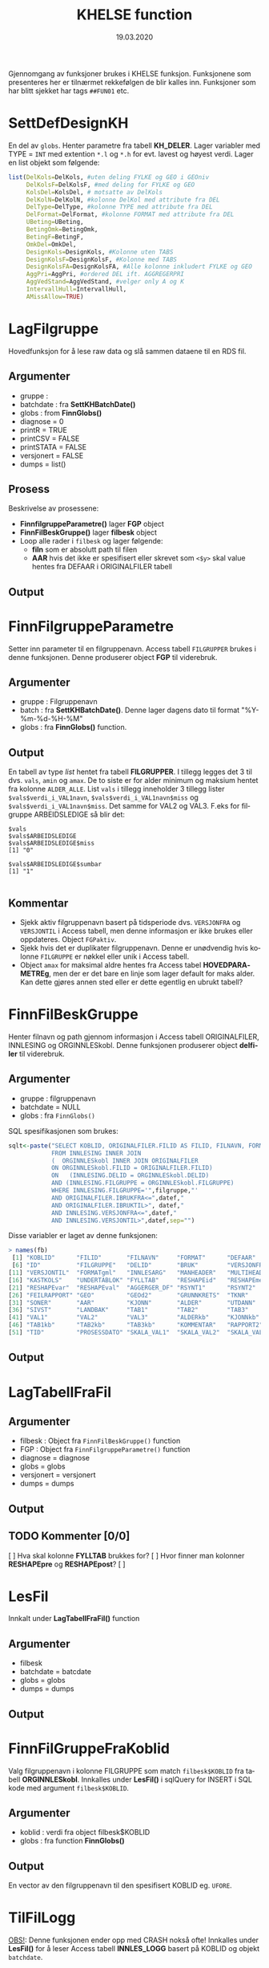 #+title: KHELSE function
#+date: 19.03.2020

#+options: ^:nil
#+OPTIONS: html-postamble:nil
#+LANGUAGE: no


#+HTML_HEAD: <link rel="stylesheet" type="text/css" href="https://fniessen.github.io/org-html-themes/styles/readtheorg/css/htmlize.css"/>
#+HTML_HEAD: <link rel="stylesheet" type="text/css" href="https://fniessen.github.io/org-html-themes/styles/readtheorg/css/readtheorg.css"/>

#+HTML_HEAD: <script src="https://ajax.googleapis.com/ajax/libs/jquery/2.1.3/jquery.min.js"></script>
#+HTML_HEAD: <script src="https://maxcdn.bootstrapcdn.com/bootstrap/3.3.4/js/bootstrap.min.js"></script>
#+HTML_HEAD: <script type="text/javascript" src="https://fniessen.github.io/org-html-themes/styles/lib/js/jquery.stickytableheaders.min.js"></script>
#+HTML_HEAD: <script type="text/javascript" src="https://fniessen.github.io/org-html-themes/styles/readtheorg/js/readtheorg.js"></script>


Gjennomgang av funksjoner brukes i KHELSE funksjon. Funksjonene som presenteres her er tilnærmet
rekkefølgen de blir kalles inn. Funksjoner som har blitt sjekket har tags =##FUN01= etc.
* SettDefDesignKH
  En del av =globs=. Henter parametre fra tabell *KH_DELER*. Lager variabler med TYPE = ~INT~ med
  extention =*.l= og =*.h= for evt. lavest og høyest verdi. Lager en list objekt som følgende:

#+BEGIN_SRC R
  list(DelKols=DelKols, #uten deling FYLKE og GEO i GEOniv
       DelKolsF=DelKolsF, #med deling for FYLKE og GEO
       KolsDel=KolsDel, # motsatte av DelKols
       DelKolN=DelKolN, #kolonne DelKol med attribute fra DEL
       DelType=DelType, #kolonne TYPE med attribute fra DEL
       DelFormat=DelFormat, #kolonne FORMAT med attribute fra DEL
       UBeting=UBeting,
       BetingOmk=BetingOmk,
       BetingF=BetingF,
       OmkDel=OmkDel,
       DesignKols=DesignKols, #Kolonne uten TABS
       DesignKolsF=DesignKolsF, #Kolonne med TABS
       DesignKolsFA=DesignKolsFA, #Alle kolonne inkludert FYLKE og GEO
       AggPri=AggPri, #ordered DEL ift. AGGREGERPRI
       AggVedStand=AggVedStand, #velger only A og K
       IntervallHull=IntervallHull,
       AMissAllow=TRUE)
  #+END_SRC



* LagFilgruppe
Hovedfunksjon for å lese raw data og slå sammen dataene til en RDS fil.
** Argumenter
- gruppe :
- batchdate : fra *SettKHBatchDate()*
- globs : from *FinnGlobs()*
- diagnose = 0
- printR = TRUE
- printCSV = FALSE
- printSTATA = FALSE
- versjonert = FALSE
- dumps = list()
** Prosess
Beskrivelse av prosessene:
- *FinnfilgruppeParametre()* lager *FGP* object
- *FinnFilBeskGruppe()* lager *filbesk* object
- Loop alle rader i =filbesk= og lager følgende:
  + *filn* som er absolutt path til filen
  + *AAR* hvis det ikke er spesifisert eller skrevet som =<$y>= skal value hentes fra DEFAAR i ORIGINALFILER tabell
** Output

* FinnFilgruppeParametre
Setter inn parameter til en filgruppenavn. Access tabell =FILGRUPPER= brukes i denne funksjonen.
Denne produserer object *FGP* til viderebruk.
** Argumenter
- gruppe : Filgruppenavn
- batch  : fra *SettKHBatchDate()*. Denne lager dagens dato til format "%Y-%m-%d-%H-%M"
- globs  : fra *FinnGlobs()* function.
** Output
En tabell av type /list/ hentet fra tabell *FILGRUPPER*. I tillegg legges det 3 til dvs. =vals=,
=amin= og =amax=. De to siste er for alder minimum og maksium hentet fra kolonne =ALDER_ALLE=. List
=vals= i tillegg inneholder 3 tillegg lister ~$vals$verdi_i_VAL1navn~, ~$vals$verdi_i_VAL1navn$miss~ og
~$vals$verdi_i_VAL1navn$miss~. Det samme for VAL2 og VAL3. F.eks for filgruppe ARBEIDSLEDIGE så blir det:
#+begin_example
  $vals
  $vals$ARBEIDSLEDIGE
  $vals$ARBEIDSLEDIGE$miss
  [1] "0"

  $vals$ARBEIDSLEDIGE$sumbar
  [1] "1"

#+end_example
** Kommentar
- Sjekk aktiv filgruppenavn basert på tidsperiode dvs. =VERSJONFRA= og =VERSJONTIL= i Access tabell,
  men denne informasjon er ikke brukes eller oppdateres. Object =FGPaktiv=.
- Sjekk hvis det er duplikater filgruppenavn. Denne er unødvendig hvis kolonne =FILGRUPPE= er nøkkel
  eller unik i Access tabell.
- Object =amax= for maksimal aldre hentes fra Access tabel *HOVEDPARAMETREg*, men der er det bare en
  linje som lager default for maks alder. Kan dette gjøres annen sted eller er dette egentlig en ubrukt tabell?
* FinnFilBeskGruppe
Henter filnavn og path gjennom informasjon i Access tabell ORIGINALFILER, INNLESING og
ORGINNLESkobl. Denne funksjonen produserer object *delfiler* til viderebruk.
** Argumenter
- gruppe : filgruppenavn
- batchdate = NULL
- globs : fra =FinnGlobs()=

SQL spesifikasjonen som brukes:

 #+begin_src R
     sqlt<-paste("SELECT KOBLID, ORIGINALFILER.FILID AS FILID, FILNAVN, FORMAT, DEFAAR, INNLESING.*
                 FROM INNLESING INNER JOIN
                 (  ORGINNLESkobl INNER JOIN ORIGINALFILER
                 ON ORGINNLESkobl.FILID = ORIGINALFILER.FILID)
                 ON   (INNLESING.DELID = ORGINNLESkobl.DELID)
                 AND (INNLESING.FILGRUPPE = ORGINNLESkobl.FILGRUPPE)
                 WHERE INNLESING.FILGRUPPE='",filgruppe,"'
                 AND ORIGINALFILER.IBRUKFRA<=",datef,"
                 AND ORIGINALFILER.IBRUKTIL>", datef,"
                 AND INNLESING.VERSJONFRA<=",datef,"
                 AND INNLESING.VERSJONTIL>",datef,sep="")
 #+end_src

Disse variabler er laget av denne funksjonen:

#+BEGIN_SRC R
  > names(fb)
   [1] "KOBLID"      "FILID"       "FILNAVN"     "FORMAT"      "DEFAAR"
   [6] "ID"          "FILGRUPPE"   "DELID"       "BRUK"        "VERSJONFRA"
  [11] "VERSJONTIL"  "FORMATgml"   "INNLESARG"   "MANHEADER"   "MULTIHEAD"
  [16] "KASTKOLS"    "UNDERTABLOK" "FYLLTAB"     "RESHAPEid"   "RESHAPEmeas"
  [21] "RESHAPEvar"  "RESHAPEval"  "AGGERGER_DF" "RSYNT1"      "RSYNT2"
  [26] "FEILRAPPORT" "GEO"         "GEOd2"       "GRUNNKRETS"  "TKNR"
  [31] "SONER"       "AAR"         "KJONN"       "ALDER"       "UTDANN"
  [36] "SIVST"       "LANDBAK"     "TAB1"        "TAB2"        "TAB3"
  [41] "VAL1"        "VAL2"        "VAL3"        "ALDERkb"     "KJONNkb"
  [46] "TAB1kb"      "TAB2kb"      "TAB3kb"      "KOMMENTAR"   "RAPPORT2"
  [51] "TID"         "PROSESSDATO" "SKALA_VAL1"  "SKALA_VAL2"  "SKALA_VAL3"
#+END_SRC
** Output
* LagTabellFraFil
** Argumenter
- filbesk : Object fra =FinnFilBeskGruppe()= function
- FGP : Object fra =FinnFilgruppeParametre()= function
- diagnose = diagnose
- globs = globs
- versjonert = versjonert
- dumps = dumps
** Output
** TODO Kommenter [0/0]
   [ ] Hva skal kolonne *FYLLTAB* brukkes for?
   [ ] Hvor finner man kolonner *RESHAPEpre* og *RESHAPEpost*?
   [ ]
* LesFil
Innkalt under *LagTabellFraFil()* function
** Argumenter
- filbesk
- batchdate = batcdate
- globs = globs
- dumps = dumps
** Output
* FinnFilGruppeFraKoblid
Valg filgruppenavn i kolonne FILGRUPPE som match =filbesk$KOBLID= fra tabell *ORGINNLESkobl*. Innkalles under
*LesFil()* i sqlQuery for INSERT i SQL kode med argument =filbesk$KOBLID=.
** Argumenter
 - koblid : verdi fra object filbesk$KOBLID
 - globs  : fra function *FinnGlobs()*

** Output
En vector av den filgruppenavn til den spesifisert KOBLID eg. =UFORE=.
* TilFilLogg
_OBS!_: Denne funksjonen ender opp med CRASH nokså ofte! Innkalles under *LesFil()* for å leser
Access tabell *INNLES_LOGG* basert på KOBLID og objekt =batchdate=.
** Argumenter
 - koblid :
 - felt :
 - verdi :
 - batchdate : from *SettKHBatchDate()* function
 - globs : fra *FinnGlobs()*

Query som brukes bl.a

#+BEGIN_SRC R
  sqlQuery(globs$log,paste("DELETE * FROM INNLES_LOGG WHERE KOBLID=",koblid,"AND SV='S'",sep=""))

  upd<-paste("INSERT INTO INNLES_LOGG ( KOBLID, BATCH, SV, FILGRUPPE ) SELECT=",koblid,",'",batchdate,"', 'S',",FinnFilGruppeFraKoblid(koblid),sep="")
      sqlQuery(globs$log,upd)

  upd<-paste("UPDATE INNLES_LOGG SET ",felt,"=",verdi," WHERE KOBLID=",koblid," AND SV='S' AND BATCH='",batchdate,"'",sep="")
#+END_SRC

** Output:
Legger til ny rad i INNLES_LOGG tabell via INSERT eller oppdatere tabellen via UPDATE.
* KHCsvread
Leser inn CSV filer ved bruk =read.csv= eller =data.table::fread=.
** Argumenter
 - filn : Absolutt sti til filen
 - header = FALSE
 - skip = 0
 - calClasses = "character"
 - sep = ";"
 - quote = "\"" _obs!_ denne bør være '\"'
 - dec = "."
 - fill = FALSE
 - encoding = "unknown"
 - blank.lines.skip = FALSE
 - na.strings = c("NA")
 - brukfread = TRUE
 - ...
** Output
En csv fil med header=FALSE dvs. header i tabellen blir til en ny kolonne. Hvorfor??
** Kommentar
Koden for å lese csv med =fread= som produserer =data.frame= kan skrives slik:

#+BEGIN_SRC R
  fread(DT, data.table = FALSE)
#+END_SRC
* cSVmod
Restrukturerer dataene ved bruk parametrer fra INNLESING tabell.
** Argumenter
 - DF : data.frame i CSV format fra KHCsvread eller XLS
 - filbesk :
 - header = TRUE
 - skip = 0
   Hvilke rader som skal uttelates ved lesing
 - slettRader = integer(0)
   *obs!* her bør det være =0L=. Denne skal velger rader som skal slettes.
 - sisteRad = 1
   Velges hvilken som er siste rader
 - TomRadSlutt = FALSE Velge hvilken rader som er tommer og subsett data.frame fra rad 1 til raden
   som den tomme raden.
 - FjernTommeRader = FALSE
   Slett tomme rader i hele data.frame
 - FjernTommeKol = TRUE
   Slett tomme kolonne
 - globs = FinnGlobs()
 - ...
** Output

** Kommentar
   Flere argumenter som egentlig gjør nesten det samme oppgavene. Alternativ å finne tomme rader
   eller kolonne kan brukes =apply= og er nok raskere.

  #+BEGIN_SRC R
    rnames <- rownames(DF[apply(is.na(DF) | DF == "", 1, all), ]) #for rader
    knames <- rownames(DF[apply(is.na(DF) | DF == "", 2, all), ]) #for kolonner

    which(rownames(DF) %in% tnames)
  #+END_SRC
** Forbedring
   - Finne ut i INNLESSING tabell hvor mange som har =FjernTommeRader= og =FjernTommeKol=. Sjekk
   hvordan filen ser ut og tilpasse deretter før ny database lages.

* Generell spørsmål
  Alle type spørsmål som trenger oppklaring:
** Variable med =*.l= og =*.h= extention
   Alle år og aldre er ALLTID intervaller i hele systemet. Dermed brukes alltid AARl/AARh og
   ALDERl/ALDERh. Dette gjelder selv om det bare dreire seg om enkelte kalenderår (AARl=2020,
   AARh=2020) eller enkle aldersår (ALDERl=30,ALDERh=30).
** Hva er =val.f= og =val.a=, og hvordan den brukes?
   =val.a= og =val.f= er to flagg som alltid går hånd i hånd med hver verdikolonne. Detaljene kan
   våre ganske kompliserte, men i hovedtrekk:

   ~val.a~ teller opp hvor mange originaltall som har vårt brukt til å lage verdien. Eksempler:
   Når to kommuner slås sammen for kommuneharmonisering blir det typisk ~val.a=2~. Når tall for
   5 enkeltaldre slås sammen til en 5 års aldersgruppe blir det ~val.a=5~. De to tilfellen i
   kombinasjon gir ~val.a=10~

   =val.f= er strengt tatt viktigere. Den angir i hovedtrekk hvorfor tall er NA. Er det fordi tallet
   mangler originalt, er det fordi det ikke lar seg bergene, er det fordi det anonymisres osv.
** Hva kolonne TYP brukes til i GeoKoder tabell? Verdien er O og U.
   TYP=0 er de Ordinåre geokodene, TYP=U er geokoder som angir "Uoppgitt" (slik som at 1199 er
   uopgitt kommune under fylket 11). Dette filteret brukes når det produseres kuber og
   Firksvik-data, da blir det ikke rapportert tall for U-koder, men disse må våre med fram til da
   fordi de inngår i summer som lager totaler for høyere geografisk nivå (1199 tall inngår
   i 11 osv).

** I Access tabell FILGRUPPER for kolonne ALDER_ALLE som har ingen data
   Noen ganger skreves det som =NA= eller =25_=. Når det er =NA= så plukket verdier fra default ie.
   min og maks alder. Når det er bare =25_= så legges maks alder fra tabell ..
* Access related spørsmål
  Dette er spørsmål spesifisert til kolonnebruk i Access tabeller.
** FILGRUPPER tabell
   - Hva kolonne *FILTER1*, *FILTER2* og *FILTER3* brukes til? Verdien er =1=.
   - Kolonne *ALDER_ALLE* har forskjellige verdier bl.a =0_120=, =1_6=, =25_= og ingen verdi? Når
     ingen verdi blir det satt 0_120 som min og maks alder. Når det skreves bare =25_= skal det får
     25 som min alder og 120 som maks alder.
